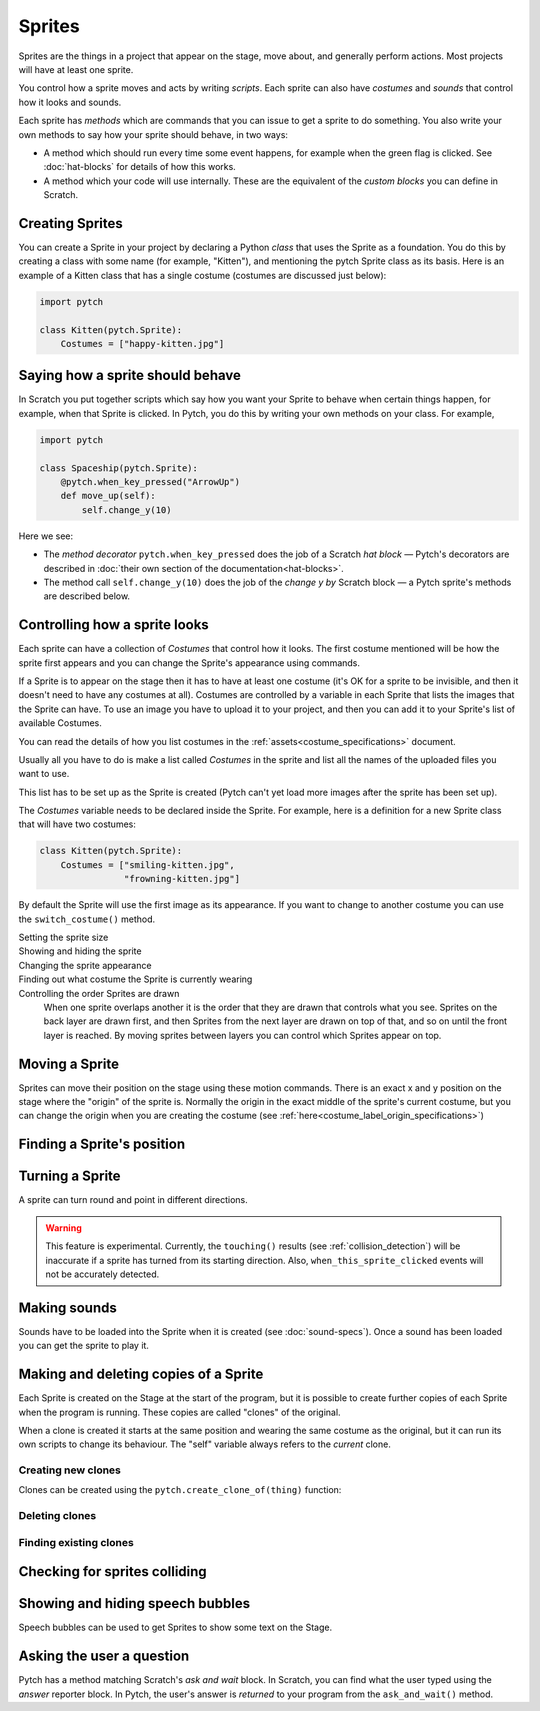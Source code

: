 Sprites
-------

Sprites are the things in a project that appear on the stage, move
about, and generally perform actions. Most projects will have at least
one sprite.

You control how a sprite moves and acts by writing *scripts*. Each
sprite can also have *costumes* and *sounds* that control how it looks
and sounds.

Each sprite has *methods* which are commands that you can issue to get a
sprite to do something.  You also write your own methods to say how your
sprite should behave, in two ways:

* A method which should run every time some event happens, for example
  when the green flag is clicked.  See :doc:`hat-blocks` for details of
  how this works.
* A method which your code will use internally.  These are the
  equivalent of the *custom blocks* you can define in Scratch.


Creating Sprites
~~~~~~~~~~~~~~~~

You can create a Sprite in your project by declaring a Python *class*
that uses the Sprite as a foundation. You do this by creating a class
with some name (for example, "Kitten"), and mentioning the pytch Sprite
class as its basis. Here is an example of a Kitten class that has a
single costume (costumes are discussed just below):

.. code-block:: python

   import pytch

   class Kitten(pytch.Sprite):
       Costumes = ["happy-kitten.jpg"]


Saying how a sprite should behave
~~~~~~~~~~~~~~~~~~~~~~~~~~~~~~~~~

In Scratch you put together scripts which say how you want your Sprite
to behave when certain things happen, for example, when that Sprite is
clicked.  In Pytch, you do this by writing your own methods on your
class.  For example,

.. code:: python

   import pytch

   class Spaceship(pytch.Sprite):
       @pytch.when_key_pressed("ArrowUp")
       def move_up(self):
           self.change_y(10)

Here we see:

* The *method decorator* ``pytch.when_key_pressed`` does the job of a
  Scratch *hat block* — Pytch's decorators are described in :doc:`their
  own section of the documentation<hat-blocks>`.
* The method call ``self.change_y(10)`` does the job of the *change y by*
  Scratch block — a Pytch sprite's methods are described below.


Controlling how a sprite looks
~~~~~~~~~~~~~~~~~~~~~~~~~~~~~~

Each sprite can have a collection of *Costumes* that control how it
looks. The first costume mentioned will be how the sprite first appears
and you can change the Sprite's appearance using commands.

If a Sprite is to appear on the stage then it has to have at least one
costume (it's OK for a sprite to be invisible, and then it doesn't need
to have any costumes at all). Costumes are controlled by a variable in
each Sprite that lists the images that the Sprite can have. To use an
image you have to upload it to your project, and then you can add it to
your Sprite's list of available Costumes.

You can read the details of how you list costumes in the
:ref:`assets<costume_specifications>` document.

Usually all you have to do is make a list called *Costumes* in the
sprite and list all the names of the uploaded files you want to use.

This list has to be set up as the Sprite is created (Pytch can't yet
load more images after the sprite has been set up).

The *Costumes* variable needs to be declared inside the Sprite. For
example, here is a definition for a new Sprite class that will have two
costumes:

.. code-block:: python

   class Kitten(pytch.Sprite):
       Costumes = ["smiling-kitten.jpg",
                   "frowning-kitten.jpg"]

By default the Sprite will use the first image as its appearance. If you
want to change to another costume you can use the ``switch_costume()``
method.


Setting the sprite size
  .. function:: self.set_size(size)

     Set how large the sprite appears, as a proportion of the size of the
     current costume image, where ``1`` is the normal size of the image.
     For example, ``self.set_size(0.5)`` will set the sprite to be
     half-sized.


Showing and hiding the sprite
  .. function:: self.show()
                self.hide()

     Make the sprite appear or disappear from the stage. Sprites that are
     not showing can still be moved, change costume, and so on but you
     won't see the effect until the sprite is shown again.

Changing the sprite appearance
  .. function:: self.switch_costume(name)

     Select one of the costumes listed in this Sprite's *Costumes*
     variable. The name is the costume's *label*, which is usually the
     filename without the extension (see
     :doc:`costume-specs` for full details). For
     example, you might use ``self.switch_costume("smiling-kitten")`` to
     choose a new costume.

  .. function:: self.switch_costume(costume_number)
     :noindex:

     Select one of the costumes listed in this Sprite's *Costumes*
     variable, by number.  Python starts counting entries in lists *at
     zero*, so to switch to the first costume, you would use
     ``self.switch_costume(0)``; to switch to the second costume, you would
     use ``self.switch_costume(1)``, and so on.

  .. function:: self.next_costume()

     Switch to the costume after the current one.  If the Sprite is wearing
     the last costume in its ``Costumes`` list, then go back to the first
     one in the list.

  .. function:: self.next_costume(n_steps)
     :noindex:

     Switch to the costume ``n_steps`` after the current one.  If this
     would take the Sprite beyond the end of its ``Costumes`` list, then
     wrap round to the first entry again, as if the costumes were in a
     circle.  You can use a negative number for ``n_steps`` to choose an
     *earlier* costume in the list.  For example, ``self.next_costume(-1)``
     will switch to the *previous* costume.

Finding out what costume the Sprite is currently wearing
  .. attribute:: self.costume_number

     The *zero-based* number of the costume currently being worn by the
     Sprite.  Here, 'zero-based' means that the first costume in the
     ``Costumes`` list is number 0; the second costume is number 1; and so
     on.  This is the way that Python refers to list elements.

  .. attribute:: self.costume_name

     The name of the costume currently being worn by the Sprite.

Controlling the order Sprites are drawn
  When one sprite overlaps another it is the order that they are drawn
  that controls what you see. Sprites on the back layer are drawn first,
  and then Sprites from the next layer are drawn on top of that, and so
  on until the front layer is reached. By moving sprites between layers
  you can control which Sprites appear on top.

  .. function:: self.go_to_front_layer()
                self.go_to_back_layer()

     These methods move a sprite to the very front or the very back of the
     layers.

  .. function:: self.go_forward_layers(n)
                self.go_backward_layers(n)

     These methods move a sprite a certain number of layers forward or
     backward.


Moving a Sprite
~~~~~~~~~~~~~~~

Sprites can move their position on the stage using these motion
commands. There is an exact x and y position on the stage where the
"origin" of the sprite is. Normally the origin in the exact middle of
the sprite's current costume, but you can change the origin when you are
creating the costume (see
:ref:`here<costume_label_origin_specifications>`)

.. function:: self.go_to_xy(x, y)

   Move the sprite to a particular position on the stage.

.. function:: self.glide_to_xy(x, y, seconds)

   Glide the sprite smoothly to a particular position on the stage, taking
   the given number of seconds to do so.  The value for ``seconds`` does
   not have to be a whole number.

.. function:: self.change_x(dx)

   Change the x-position of the sprite by a certain amount (for example,
   ``self.change_x(10)`` will move the sprite 10 pixels to the right on the
   stage). The number of pixels can be negative.

.. function:: self.change_y(dy)

   Change the y-position of the sprite by a certain amount (for example,
   ``self.change_y(10)`` will move the sprite 10 pixels up on the
   stage). The number can be negative.

.. function:: self.set_x(x)

   Move the sprite to a certain x-position on the stage while keeping its
   y-position the same.

.. function:: self.set_y(y)

   Move the sprite to a certain y-position on the stage while keeping its
   x-position the same.


Finding a Sprite's position
~~~~~~~~~~~~~~~~~~~~~~~~~~~

.. attribute:: self.x_position
               self.y_position

   The current *x* or *y* position of the sprite.  These are
   *properties*, so you do not use ``()`` after them.


Turning a Sprite
~~~~~~~~~~~~~~~~

A sprite can turn round and point in different directions.

.. warning::

   This feature is experimental.  Currently, the ``touching()``
   results (see :ref:`collision_detection`) will be inaccurate if a
   sprite has turned from its starting direction.  Also,
   ``when_this_sprite_clicked`` events will not be accurately
   detected.

.. function:: self.turn_degrees(angle)

   Turn the sprite by the given angle (measured in degrees), in an
   anticlockwise (counter-clockwise) direction.  To turn clockwise,
   use a negative value for ``angle``.  This is the opposite
   convention to Scratch, but "positive is anticlockwise" is the
   common mathematical convention, so Pytch uses it.

.. function:: self.point_degrees(angle)

   Turn the sprite so it is pointing in the direction of the given
   angle (measured in degrees).  An angle of zero means that the
   sprite is drawn the same way up as the original image for the
   costume it's currently wearing.  An angle of 90° means the sprite
   points a quarter-turn anticlockwise (counter-clockwise) from its
   original image.  To point a quarter-turn clockwise, use −90° (or
   270°, which comes to the same thing).

.. attribute:: self.direction

   The direction the sprite is currently pointing, measured in
   degrees.


.. _methods_playing_sounds:

Making sounds
~~~~~~~~~~~~~

Sounds have to be loaded into the Sprite when it is created (see
:doc:`sound-specs`). Once a sound has been loaded you can get the
sprite to play it.

.. function:: self.start_sound(sound_name)

   Start a sound playing. You refer to the sound using its *label*, which
   is usually the filename without the extension (see :doc:`sound-specs`
   for full details). Once the sound has started the Sprite will move on
   to its next instruction.

.. function:: self.play_sound_until_done(sound_name)

   Start a sound playing. You can refer to the sound using its *label*,
   as for ``start_sound()``. This method will not return until the entire
   sound has played, so the script it is contained in won't do its next
   instruction until then.


Making and deleting copies of a Sprite
~~~~~~~~~~~~~~~~~~~~~~~~~~~~~~~~~~~~~~

Each Sprite is created on the Stage at the start of the program, but it
is possible to create further copies of each Sprite when the program is
running. These copies are called "clones" of the original.

When a clone is created it starts at the same position and wearing the
same costume as the original, but it can run its own scripts to change
its behaviour. The "self" variable always refers to the *current* clone.

Creating new clones
^^^^^^^^^^^^^^^^^^^

Clones can be created using the ``pytch.create_clone_of(thing)``
function:

.. function:: pytch.create_clone_of(thing)

   Create a new clone of ``thing``.  You can create clones in two ways.
   You can clone the original or a copy of one of your Sprites, for example
   the copy which is calling the ``create_clone_of()`` function:

   .. code-block:: python

      pytch.create_clone_of(self)

   Or you can create a clone of a particular class of Sprite:

   .. code-block:: python

      pytch.create_clone_of(Spaceship)

   In this case, Pytch makes a clone of the original instance of that
   sprite.

Deleting clones
^^^^^^^^^^^^^^^

.. function:: self.delete_this_clone()

   Remove the current clone. If this method is run by the original sprite
   then it has no effect, but if it is run by a clone then the clone
   immediately vanishes.

Finding existing clones
^^^^^^^^^^^^^^^^^^^^^^^

.. function:: Class.the_original()

   This returns a reference to the *original* object that this clone is a
   copy of. This can be used to look up variables or send messages to the
   original object. If it is run by the original Sprite then it returns a
   reference to itself. Notice that this method is run using the class name
   (for example ``Kitten.the_original()``), not the ``self`` object.

.. function:: Class.all_clones()

   Returns a list of all the existing clones of the Sprite that is
   mentioned (for example ``Kitten.all_clones()``). Notice that this method
   is run using the class name (for example ``Kitten.all_clones()``), not
   the ``self`` object.

.. function:: Class.all_instances()

   Like ``all_clones``, this returns a list of all clones of the Sprite
   that is mentioned (for example ``Kitten.all_clones()``), but
   ``all_instances`` also includes the original Sprite in the list. This is
   useful if you want access to everything (both clones and
   originals). Notice that this method is run using the class name (for
   example ``Kitten.all_instances()``), not the ``self`` object.


.. _collision_detection:

Checking for sprites colliding
~~~~~~~~~~~~~~~~~~~~~~~~~~~~~~

.. function:: self.touching(target_class)

   You can use this method to check whether this sprite is touching any
   instance of another class. For example ``self.touching(Dog)`` will
   return either True or False depending on whether the current Sprite is
   overlapping a ``Dog`` sprite.

   At the moment Pytch does not look at the actual image in the costume,
   just its overall size, so if the two costumes have blank sections but
   the costumes themselves are overlapping then this method will still
   return true. The current costume and the size set by ``set_size`` is
   taken into account when checking.

   Note that you check using a *class* name, so if the ``self`` sprite is
   touching any clone of the target class then ``touching`` will return
   true.


Showing and hiding speech bubbles
~~~~~~~~~~~~~~~~~~~~~~~~~~~~~~~~~

Speech bubbles can be used to get Sprites to show some text on the
Stage.

.. function:: self.say(content)

   Show a speech bubble next to the current Sprite, showing the text
   supplied. For exampler ``self.say("Hello there")``.  If the Sprite uses
   ``self.hide()`` to disappear from the stage then the bubble will also
   disappear.  If the Sprite then re-appears (by using ``self.show()``),
   then the speech bubble will also re-appear.

   To remove a Sprite's speech bubble, use the empty string for the
   ``content`` argument, as in:

   .. code-block:: python

      # Remove speech bubble:
      self.say("")

.. function:: self.say_for_seconds(content, seconds)

   Show a speech balloon, wait for the number of seconds given, and then
   remove it. The whole script will wait while the balloon is being shown.
   If a second script calls ``say_for_seconds()`` while a first script is
   already in the middle of ``say_for_seconds()``, the second script's
   speech replaces the first script's speech.


Asking the user a question
~~~~~~~~~~~~~~~~~~~~~~~~~~

Pytch has a method matching Scratch's *ask and wait* block.  In
Scratch, you can find what the user typed using the *answer* reporter
block.  In Pytch, the user's answer is *returned* to your program from
the ``ask_and_wait()`` method.

.. function:: self.ask_and_wait(question)

   Ask the *question*, and pop up an input box where the user can type
   their answer.  If the Sprite is currently shown, the question is
   asked with a speech bubble.  If the Sprite is hidden, the question is
   asked as part of the input box.

   Your method is paused while the user is typing their answer, and will
   continue once the user submits their answer.  The answer is returned,
   so you will usually assign it to a variable.  For example, this code
   assigns the user's answer to a variable ``name`` and then greets the
   user:

   .. code:: python

      class Banana(pytch.Sprite):
          # [ ... Costumes, Sounds, other methods, etc. ... ]
          @pytch.when_this_sprite_clicked
          def ask_user_their_name(self):
              name = self.ask_and_wait("What's your name?")
              self.say(f"Hello, {name}!")
